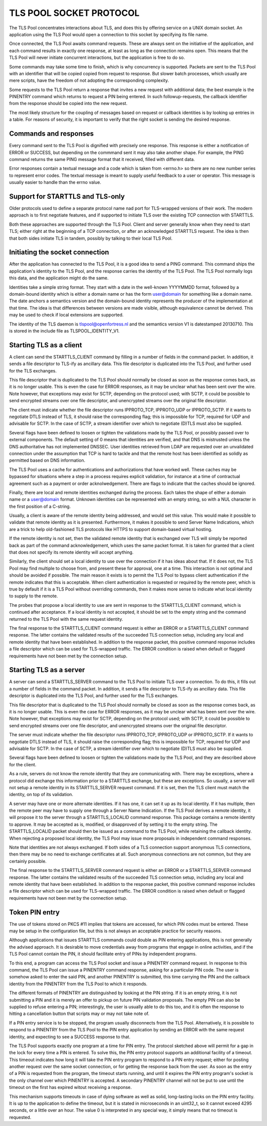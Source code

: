 ------------------------
TLS POOL SOCKET PROTOCOL
------------------------

The TLS Pool concentrates interactions about TLS, and does this by offering
service on a UNIX domain socket.  An application using the TLS Pool would
open a connection to this socket by specifying its file name.

Once connected, the TLS Pool awaits command requests.  These are always sent
on the initiative of the application, and each command results in exactly
one response, at least as long as the connection remains open.  This means
that the TLS Pool will never initiate concurrent interactions, but the
application is free to do so.

Some commands may take some time to finish, which is why concurrency is
supported.  Packets are sent to the TLS Pool with an identifier that will
be copied copied from request to response.  But slower batch processes,
which usually are mere scripts, have the freedom of not adopting the
corresponding complexity.

Some requests to the TLS Pool return a response that invites a new request
with additional data; the best example is the PINENTRY command which returns
to request a PIN being entered.  In such followup-requests, the callback
identifier from the response should be copied into the new request.

The most likely structure for the coupling of messages based on request
or callback identities is by looking up entries in a table.  For reasons
of security, it is important to verify that the right socket is
sending the desired response.


Commands and responses
======================

Every command sent to the TLS Pool is dignified with precisely one response.
This response is either a notification of ERROR or SUCCESS, but depending
on the commmand sent it may also take another shape.  For example, the PING
command returns the same PING message format that it received, filled with
different data.

Error responses contain a textual message and a code which is taken from
<errno.h> so there are no new number series to represent error codes.
The textual message is meant to supply useful feedback to a user or
operator.  This message is usually easier to handle than the errno
value.


Support for STARTTLS and TLS-only
=================================

Older protocols used to define a separate protocol name nad port for
TLS-wrapped versions of their work.  The modern approach is to first
negotiate features, and if supported to initiate TLS over the existing
TCP connection with STARTTLS.

Both these approaches are supported through the TLS Pool.  Client and
server generally know when they need to start TLS; either right at the
beginning of a TCP connection, or after an acknowledged STARTTLS
request.  The idea is then that both sides initiate TLS in tandem,
possibly by talking to their local TLS Pool.


Initiating the socket connection
================================

After the application has connected to the TLS Pool, it is a good idea
to send a PING command.  This command ships the application's identity
to the TLS Pool, and the response carries the identity of the TLS Pool.
The TLS Pool normally logs this data, and the application might do the
same.

Identities take a simple string format.  They start with a date in the
well-known YYYYMMDD format, followed by a domain-bound identity which
is either a domain name or has the form user@domain for something like
a domain name.  The date anchors a semantics version and the
domain-bound identity represents the producer of the implementation at
that time.  The idea is that differences between versions are made
visible, although equivalence cannot be derived.  This may be used
to check if local extensions are supported.

The identity of the TLS daemon is tlspool@openfortress.nl and the
semantics version V1 is datestamped 20130710.  This is stored in
the include file as TLSPOOL_IDENTITY_V1.


Starting TLS as a client
========================

A client can send the STARTTLS_CLIENT command by filling in a number
of fields in the command packet.  In addition, it sends a file descriptor
to TLS-ify as ancillary data.  This file descriptor is duplicated into
the TLS Pool, and further used for the TLS exchanges.

This file descriptor that is duplicated to the TLS Pool should normally
be closed as soon as the response comes back, as it is no longer usable.
This is even the case for ERROR responses, as it may be unclear what has
been sent over the wire.  Note however, that exceptions may exist for
SCTP, depending on the protocol used; with SCTP, it could be possible to
send encrypted streams over one file descriptor, and unencrypted streams
over the original file descriptor.

The client must indicate whether the file descriptor runs IPPROTO_TCP,
IPPROTO_UDP or IPPROTO_SCTP.  If it wants to negotiate DTLS instead
of TLS, it should raise the corresponding flag; this is impossible
for TCP, required for UDP and advisable for SCTP.  In the case of
SCTP, a stream identifier over which to negotiate (D)TLS must also
be supplied.

Several flags have been defined to loosen or tighten the validations
made by the TLS Pool, or possibly passed over to external components.
The default setting of 0 means that identities are verified, and that
DNS is mistrusted unless the DNS authoritative has not implemented
DNSSEC.  User identities retrieved from LDAP are requested over an
unvalidated connection under the assumption that TCP is hard to
tackle and that the remote host has been identified as solidly as
permitted based on DNS information.

The TLS Pool uses a cache for authentications and authorizations that
have worked well.  These caches may be bypassed for situations where
a step in a process requires explicit validation, for instance at a
time of contractual agreement such as a payment or order acknolwedgement.
There are flags to indicate that the caches should be ignored.

Finally, there are local and remote identities exchanged during the
process.  Each takes the shape of either a domain name or a
user@domain format.  Unknown identities can be represented with an
empty string, so with a NUL character in the first position of a
C-string.

Usually, a client is aware of the remote identity being addressed,
and would set this value.  This would make it possible to validate
that remote identity as it is presented.  Furthermore, it makes it
possible to send Server Name Indications, which are a trick to help
old-fashioned TLS protocols like HTTPS to support domain-based
virtual hosting.

If the remote identity is not set, then the validated remote identity
that is exchanged over TLS will simply be reported back as part of the
command acknowledgement, which uses the same packet format.  It is taken
for granted that a client that does not specify its remote identity will
accept anything.

Similarly, the client should set a local identity to use over the
connection if it has ideas about that.  If it does not, the TLS Pool
may find multiple to choose from, and present these for approval,
one at a time.  This interaction is not optimal and should be avoided
if possible.  The main reason it exists is to permit the TLS Pool
to bypass client authentication if the remote indicates that this is
acceptable.  When client authentication is requested or required by
the remote peer, which is true by default if it is a TLS Pool without
overriding commands, then it makes more sense to indicate what local
identity to supply to the remote.

The probes that propose a local identity to use are sent in response
to the STARTTLS_CLIENT command, which is continued after acceptance.
If a local identity is not accepted, it should be set to the empty
string and the command returned to the TLS Pool with the same request
identity.

The final response to the STARTTLS_CLIENT command request is either an
ERROR or a STARTTLS_CLIENT command response.  The latter contains the
validated results of the succeeded TLS connection setup, including
any local and remote identity that have been established.  In addition
to the response packet, this positive command response includes a
file descriptor which can be used for TLS-wrapped traffic.  The ERROR
condition is raised when default or flagged requirements have not
been met by the connection setup.


Starting TLS as a server
========================

A server can send a STARTTLS_SERVER command to the TLS Pool to
initiate TLS over a connection.  To do this, it fills out a number
of fields in the command packet.  In addition, it sends a file descriptor
to TLS-ify as ancillary data.  This file descriptor is duplicated into
the TLS Pool, and further used for the TLS exchanges.

This file descriptor that is duplicated to the TLS Pool should normally
be closed as soon as the response comes back, as it is no longer usable.
This is even the case for ERROR responses, as it may be unclear what has
been sent over the wire.  Note however, that exceptions may exist for
SCTP, depending on the protocol used; with SCTP, it could be possible to
send encrypted streams over one file descriptor, and unencrypted streams
over the original file descriptor.

The server must indicate whether the file descriptor runs IPPROTO_TCP,
IPPROTO_UDP or IPPROTO_SCTP.  If it wants to negotiate DTLS instead
of TLS, it should raise the corresponding flag; this is impossible
for TCP, required for UDP and advisable for SCTP.  In the case of
SCTP, a stream identifier over which to negotiate (D)TLS must also
be supplied.

Several flags have been defined to loosen or tighten the validations
made by the TLS Pool, and they are described above for the client.

As a rule, servers do not know the remote identity that they are
communicating with.  There may be exceptions, where a protocol did
exchange this information prior to a STARTTLS exchange, but these
are exceptions.  So usually, a server will not setup a remote identity
in its STARTTLS_SERVER request command.  If it is set, then the
TLS client must match the identity, on top of its validation.

A server may have one or more alternate identities.  If it has one,
it can set it up as its local identity.  If it has multiple, then
the remote peer may have to supply one through a Server Name
Indication.  If the TLS Pool derives a remote identity, it will
propose it to the server through a STARTTLS_LOCALID command response.
This package contains a remote identity to approve.  It may be
accepted as is, modified, or disapproved of by setting it to the
empty string.  The STARTTLS_LOCALID packet should then be issued
as a command to the TLS Pool, while retaining the callback identity.
When rejecting a proposed local identity, the TLS Pool may issue
more proposals in independent command responses.

Note that identities are not always exchanged.  If both sides of a
TLS connection support anonymous TLS connections, then there may
be no need to exchange certificates at all.  Such anonymous connections
are not common, but they are certainly possible.

The final response to the STARTTLS_SERVER command request is either an
ERROR or a STARTTLS_SERVER command response.  The latter contains the
validated results of the succeeded TLS connection setup, including
any local and remote identity that have been established.  In addition
to the response packet, this positive command response includes a
file descriptor which can be used for TLS-wrapped traffic.  The ERROR
condition is raised when default or flagged requirements have not
been met by the connection setup.


Token PIN entry
===============

The use of tokens stored on PKCS #11 implies that tokens are accessed,
for which PIN codes must be entered.  These may be setup in the
configuration file, but this is not always an acceptable practice for
security reasons.

Although applications that issues STARTTLS commands could double as
PIN entering applications, this is not generally the advised approach.
It is desirable to move credentials away from programs that engage in
online activities, and if the TLS Pool cannot contain the PIN, it
should facilitate entry of PINs by independent programs.

To this end, a program can access the TLS Pool socket and issue a
PINENTRY command request.  In response to this command, the
TLS Pool can issue a PINENTRY command response, asking for
a particular PIN code.  The user is somehow asked to enter the
said PIN, and another PINENTRY is submitted, this time
carrying the PIN and the callback identity from the PINENTRY
from the TLS Pool to which it responds.

The different formats of PINENTRY are distinguished by
looking at the PIN string.  If it is an empty string, it is not
submitting a PIN and it is merely an offer to pickup on future
PIN validation proposals.  The empty PIN can also be supplied to
refuse entering a PIN; interestingly, the user is usually able
to do this too, and it is often the response to hitting a
cancellation button that scripts may or may not take note of.

If a PIN entry service is to be stopped, the program usually
disconnects from the TLS Pool.  Alternatively, it is possible
to respond to a PINENTRY from the TLS Pool to the PIN
entry application by sending an ERROR with the same request
identity, and expecting to see a SUCCESS response to that.

The TLS Pool supports exactly one program at a time for
PIN entry.  The protocol sketched above will permit for a gap
in the lock for every time a PIN is entered.  To solve this,
the PIN entry protocol supports an additional facility of a
timeout.  This timeout indicates how long it will take the
PIN entry program to respond to a PIN entry request; either
for posting another request over the same socket connection,
or for getting the response back from the user.  As soon as
the entry of a PIN is requested from the program, the timeout
starts running, and until it expires the PIN entry program's
socket is the only channel over which PINENTRY is
accepted.  A secondary PINENTRY channel will not be
put to use until the timeout on the first has expired witout
receiving a response.

This mechanism supports timeouts in case of dying software as
well as solid, long-lasting locks on the PIN entry facility.  It
is up to the application to define the timeout, but it is stated
in microseconds in an uint32_t, so it cannot exceed 4295 seconds,
or a little over an hour.  The value 0 is interpreted in any
special way, it simply means that no timeout is requested.

